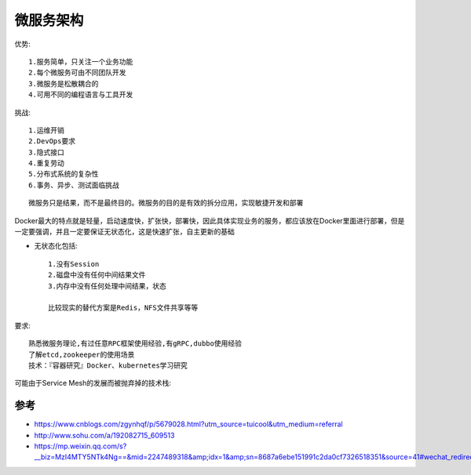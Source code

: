 微服务架构
##############

优势::

  1.服务简单，只关注一个业务功能 
  2.每个微服务可由不同团队开发
  3.微服务是松散耦合的
  4.可用不同的编程语言与工具开发

挑战::

  1.运维开销 
  2.DevOps要求 
  3.隐式接口 
  4.重复劳动 
  5.分布式系统的复杂性 
  6.事务、异步、测试面临挑战


::

  微服务只是结果，而不是最终目的。微服务的目的是有效的拆分应用，实现敏捷开发和部署


Docker最大的特点就是轻量，启动速度快，扩张快，部署快，因此具体实现业务的服务，都应该放在Docker里面进行部署，但是一定要强调，并且一定要保证无状态化，这是快速扩张，自主更新的基础

* 无状态化包括::

    1.没有Session 
    2.磁盘中没有任何中间结果文件 
    3.内存中没有任何处理中间结果，状态

    比较现实的替代方案是Redis，NFS文件共享等等

要求::

  熟悉微服务理论,有过任意RPC框架使用经验,有gRPC,dubbo使用经验
  了解etcd,zookeeper的使用场景
  技术：『容器研究』Docker、kubernetes学习研究


可能由于Service Mesh的发展而被抛弃掉的技术栈:

.. figure:: /images/microservices/tech_stack_2018.png
   :width: 80%


参考
====


* https://www.cnblogs.com/zgynhqf/p/5679028.html?utm_source=tuicool&utm_medium=referral
* http://www.sohu.com/a/192082715_609513
* https://mp.weixin.qq.com/s?__biz=MzI4MTY5NTk4Ng==&mid=2247489318&amp;idx=1&amp;sn=8687a6ebe151991c2da0cf7326518351&source=41#wechat_redirect





